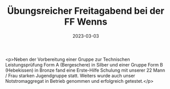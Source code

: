 #+TITLE: Übungsreicher Freitagabend bei der FF Wenns
#+DATE: 2023-03-03
#+FACEBOOK_URL: https://facebook.com/ffwenns/posts/565270605635396

<p>Neben der Vorbereitung einer Gruppe zur Technischen Leistungsprüfung Form A (Bergeschere) in Silber und einer Gruppe Form B (Hebekissen) in Bronze fand eine Erste-Hilfe Schulung mit unserer 22 Mann / Frau starken Jugendgruppe statt. Weiters wurde auch unser Notstromaggregat in Betrieb genommen und erfolgreich getestet.</p>
